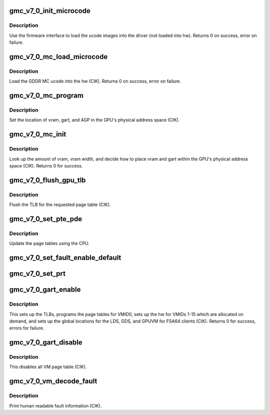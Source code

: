 .. -*- coding: utf-8; mode: rst -*-
.. src-file: drivers/gpu/drm/amd/amdgpu/gmc_v7_0.c

.. _`gmc_v7_0_init_microcode`:

gmc_v7_0_init_microcode
=======================

.. c:function:: int gmc_v7_0_init_microcode(struct amdgpu_device *adev)

    load ucode images from disk

    :param adev:
        amdgpu_device pointer
    :type adev: struct amdgpu_device \*

.. _`gmc_v7_0_init_microcode.description`:

Description
-----------

Use the firmware interface to load the ucode images into
the driver (not loaded into hw).
Returns 0 on success, error on failure.

.. _`gmc_v7_0_mc_load_microcode`:

gmc_v7_0_mc_load_microcode
==========================

.. c:function:: int gmc_v7_0_mc_load_microcode(struct amdgpu_device *adev)

    load MC ucode into the hw

    :param adev:
        amdgpu_device pointer
    :type adev: struct amdgpu_device \*

.. _`gmc_v7_0_mc_load_microcode.description`:

Description
-----------

Load the GDDR MC ucode into the hw (CIK).
Returns 0 on success, error on failure.

.. _`gmc_v7_0_mc_program`:

gmc_v7_0_mc_program
===================

.. c:function:: void gmc_v7_0_mc_program(struct amdgpu_device *adev)

    program the GPU memory controller

    :param adev:
        amdgpu_device pointer
    :type adev: struct amdgpu_device \*

.. _`gmc_v7_0_mc_program.description`:

Description
-----------

Set the location of vram, gart, and AGP in the GPU's
physical address space (CIK).

.. _`gmc_v7_0_mc_init`:

gmc_v7_0_mc_init
================

.. c:function:: int gmc_v7_0_mc_init(struct amdgpu_device *adev)

    initialize the memory controller driver params

    :param adev:
        amdgpu_device pointer
    :type adev: struct amdgpu_device \*

.. _`gmc_v7_0_mc_init.description`:

Description
-----------

Look up the amount of vram, vram width, and decide how to place
vram and gart within the GPU's physical address space (CIK).
Returns 0 for success.

.. _`gmc_v7_0_flush_gpu_tlb`:

gmc_v7_0_flush_gpu_tlb
======================

.. c:function:: void gmc_v7_0_flush_gpu_tlb(struct amdgpu_device *adev, uint32_t vmid)

    gart tlb flush callback

    :param adev:
        amdgpu_device pointer
    :type adev: struct amdgpu_device \*

    :param vmid:
        vm instance to flush
    :type vmid: uint32_t

.. _`gmc_v7_0_flush_gpu_tlb.description`:

Description
-----------

Flush the TLB for the requested page table (CIK).

.. _`gmc_v7_0_set_pte_pde`:

gmc_v7_0_set_pte_pde
====================

.. c:function:: int gmc_v7_0_set_pte_pde(struct amdgpu_device *adev, void *cpu_pt_addr, uint32_t gpu_page_idx, uint64_t addr, uint64_t flags)

    update the page tables using MMIO

    :param adev:
        amdgpu_device pointer
    :type adev: struct amdgpu_device \*

    :param cpu_pt_addr:
        cpu address of the page table
    :type cpu_pt_addr: void \*

    :param gpu_page_idx:
        entry in the page table to update
    :type gpu_page_idx: uint32_t

    :param addr:
        dst addr to write into pte/pde
    :type addr: uint64_t

    :param flags:
        access flags
    :type flags: uint64_t

.. _`gmc_v7_0_set_pte_pde.description`:

Description
-----------

Update the page tables using the CPU.

.. _`gmc_v7_0_set_fault_enable_default`:

gmc_v7_0_set_fault_enable_default
=================================

.. c:function:: void gmc_v7_0_set_fault_enable_default(struct amdgpu_device *adev, bool value)

    update VM fault handling

    :param adev:
        amdgpu_device pointer
    :type adev: struct amdgpu_device \*

    :param value:
        true redirects VM faults to the default page
    :type value: bool

.. _`gmc_v7_0_set_prt`:

gmc_v7_0_set_prt
================

.. c:function:: void gmc_v7_0_set_prt(struct amdgpu_device *adev, bool enable)

    set PRT VM fault

    :param adev:
        amdgpu_device pointer
    :type adev: struct amdgpu_device \*

    :param enable:
        enable/disable VM fault handling for PRT
    :type enable: bool

.. _`gmc_v7_0_gart_enable`:

gmc_v7_0_gart_enable
====================

.. c:function:: int gmc_v7_0_gart_enable(struct amdgpu_device *adev)

    gart enable

    :param adev:
        amdgpu_device pointer
    :type adev: struct amdgpu_device \*

.. _`gmc_v7_0_gart_enable.description`:

Description
-----------

This sets up the TLBs, programs the page tables for VMID0,
sets up the hw for VMIDs 1-15 which are allocated on
demand, and sets up the global locations for the LDS, GDS,
and GPUVM for FSA64 clients (CIK).
Returns 0 for success, errors for failure.

.. _`gmc_v7_0_gart_disable`:

gmc_v7_0_gart_disable
=====================

.. c:function:: void gmc_v7_0_gart_disable(struct amdgpu_device *adev)

    gart disable

    :param adev:
        amdgpu_device pointer
    :type adev: struct amdgpu_device \*

.. _`gmc_v7_0_gart_disable.description`:

Description
-----------

This disables all VM page table (CIK).

.. _`gmc_v7_0_vm_decode_fault`:

gmc_v7_0_vm_decode_fault
========================

.. c:function:: void gmc_v7_0_vm_decode_fault(struct amdgpu_device *adev, u32 status, u32 addr, u32 mc_client, unsigned pasid)

    print human readable fault info

    :param adev:
        amdgpu_device pointer
    :type adev: struct amdgpu_device \*

    :param status:
        VM_CONTEXT1_PROTECTION_FAULT_STATUS register value
    :type status: u32

    :param addr:
        VM_CONTEXT1_PROTECTION_FAULT_ADDR register value
    :type addr: u32

    :param mc_client:
        *undescribed*
    :type mc_client: u32

    :param pasid:
        *undescribed*
    :type pasid: unsigned

.. _`gmc_v7_0_vm_decode_fault.description`:

Description
-----------

Print human readable fault information (CIK).

.. This file was automatic generated / don't edit.


